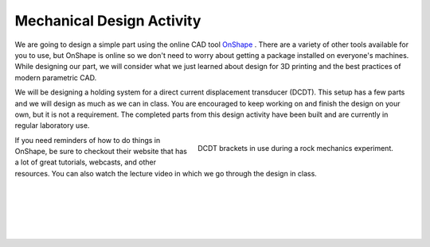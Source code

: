 .. _mechanical_design_activity:

Mechanical Design Activity
===========================

We are going to design a simple part using the online CAD tool
`OnShape <https://www.onshape.com>`_ . There are a variety of other tools
available for you to use, but OnShape is online so we don't need to worry about
getting a package installed on everyone's machines. While designing our part,
we will consider what we just learned about design for 3D printing and the
best practices of modern parametric CAD.

We will be designing a holding system for a direct current displacement
transducer (DCDT). This setup has a few parts and we will design as much as we
can in class. You are encouraged to keep working on and finish the design on
your own, but it is not a requirement. The completed parts from this design
activity have been built and are currently in regular laboratory use.

.. figure:: ./images/DCDT_setup.jpg
   :align: right
   :scale: 80%

   DCDT brackets in use during a rock mechanics experiment.

If you need reminders of how to do things in OnShape, be sure to checkout their
website that has a lot of great tutorials, webcasts, and other resources. You
can also watch the lecture video in which we go through the design in class.

|
|
|
|
|
